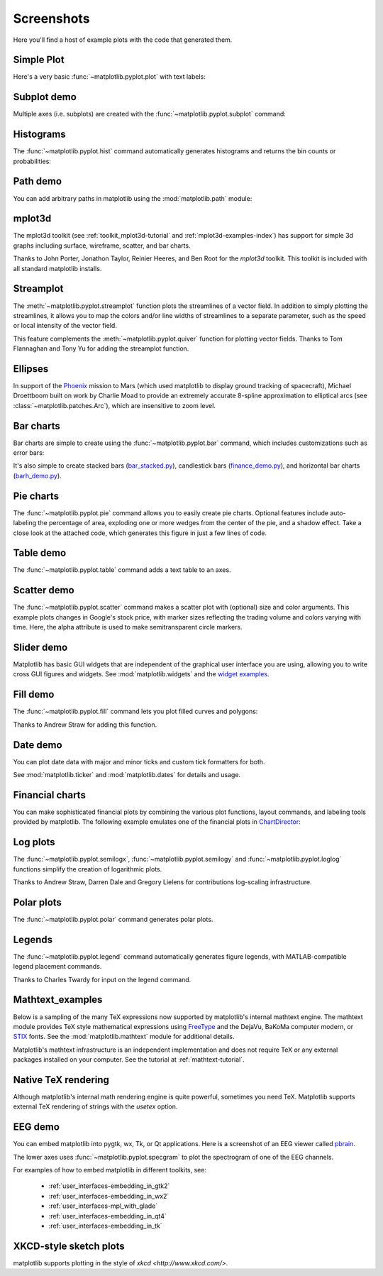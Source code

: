 .. _matplotlibscreenshots:

**********************
Screenshots
**********************

Here you'll find a host of example plots with the code that
generated them.

Simple Plot
===========

Here's a very basic :func:`~matplotlib.pyplot.plot` with text labels:

.. plot:: mpl_examples/pylab_examples/simple_plot.py

.. _screenshots_subplot_demo:

Subplot demo
============

Multiple axes (i.e. subplots) are created with the
:func:`~matplotlib.pyplot.subplot` command:

.. plot:: mpl_examples/subplots_axes_and_figures/subplot_demo.py

.. _screenshots_histogram_demo:

Histograms
==========

The :func:`~matplotlib.pyplot.hist` command automatically generates
histograms and returns the bin counts or probabilities:

.. plot:: mpl_examples/statistics/histogram_demo_features.py


.. _screenshots_path_demo:

Path demo
=========

You can add arbitrary paths in matplotlib using the
:mod:`matplotlib.path` module:

.. plot:: mpl_examples/shapes_and_collections/path_patch_demo.py

.. _screenshots_mplot3d_surface:

mplot3d
=========

The mplot3d toolkit (see :ref:`toolkit_mplot3d-tutorial` and
:ref:`mplot3d-examples-index`) has support for simple 3d graphs
including surface, wireframe, scatter, and bar charts.

.. plot:: mpl_examples/mplot3d/surface3d_demo.py

Thanks to John Porter, Jonathon Taylor, Reinier Heeres, and Ben Root for
the `mplot3d` toolkit. This toolkit is included with all standard matplotlib
installs.

.. _screenshots_ellipse_demo:


Streamplot
==========

The :meth:`~matplotlib.pyplot.streamplot` function plots the streamlines of
a vector field. In addition to simply plotting the streamlines, it allows you
to map the colors and/or line widths of streamlines to a separate parameter,
such as the speed or local intensity of the vector field.

.. plot:: mpl_examples/images_contours_and_fields/streamplot_demo_features.py

This feature complements the :meth:`~matplotlib.pyplot.quiver` function for
plotting vector fields. Thanks to Tom Flannaghan and Tony Yu for adding the
streamplot function.


Ellipses
========

In support of the
`Phoenix <http://www.jpl.nasa.gov/news/phoenix/main.php>`_ mission to
Mars (which used matplotlib to display ground tracking of spacecraft),
Michael Droettboom built on work by Charlie Moad to provide an extremely
accurate  8-spline approximation to elliptical arcs (see
:class:`~matplotlib.patches.Arc`), which are insensitive to zoom level.

.. plot:: mpl_examples/pylab_examples/ellipse_demo.py

.. _screenshots_barchart_demo:

Bar charts
==========

Bar charts are simple to create using the :func:`~matplotlib.pyplot.bar`
command, which includes customizations such as error bars:

.. plot:: mpl_examples/pylab_examples/barchart_demo.py

It's also simple to create stacked bars
(`bar_stacked.py <../examples/pylab_examples/bar_stacked.html>`_),
candlestick bars
(`finance_demo.py <../examples/pylab_examples/finance_demo.html>`_),
and horizontal bar charts
(`barh_demo.py <../examples/lines_bars_and_markers/barh_demo.html>`_).

.. _screenshots_pie_demo:


Pie charts
==========

The :func:`~matplotlib.pyplot.pie` command allows you to easily create pie
charts.  Optional features include auto-labeling the percentage of area,
exploding one or more wedges from the center of the pie, and a shadow effect.
Take a close look at the attached code, which generates this figure in just
a few lines of code.

.. plot:: mpl_examples/pie_and_polar_charts/pie_demo_features.py

.. _screenshots_table_demo:

Table demo
==========

The :func:`~matplotlib.pyplot.table` command adds a text table
to an axes.

.. plot:: mpl_examples/pylab_examples/table_demo.py


.. _screenshots_scatter_demo:


Scatter demo
============

The :func:`~matplotlib.pyplot.scatter` command makes a scatter plot
with (optional) size and color arguments. This example plots changes
in Google's stock price, with marker sizes reflecting the
trading volume and colors varying with time. Here, the
alpha attribute is used to make semitransparent circle markers.

.. plot:: mpl_examples/pylab_examples/scatter_demo2.py


.. _screenshots_slider_demo:

Slider demo
===========

Matplotlib has basic GUI widgets that are independent of the graphical
user interface you are using, allowing you to write cross GUI figures
and widgets.  See :mod:`matplotlib.widgets` and the
`widget examples <../examples/widgets/index.html>`_.

.. plot:: mpl_examples/widgets/slider_demo.py


.. _screenshots_fill_demo:

Fill demo
=========

The :func:`~matplotlib.pyplot.fill` command lets you
plot filled curves and polygons:

.. plot:: mpl_examples/lines_bars_and_markers/fill_demo.py

Thanks to Andrew Straw for adding this function.

.. _screenshots_date_demo:

Date demo
=========

You can plot date data with major and minor ticks and custom tick formatters
for both.

.. plot:: mpl_examples/api/date_demo.py

See :mod:`matplotlib.ticker` and :mod:`matplotlib.dates` for details and usage.

.. _screenshots_jdh_demo:

Financial charts
================

You can make sophisticated financial plots by combining the various
plot functions, layout commands, and labeling tools provided by matplotlib.
The following example emulates one of the financial plots in
`ChartDirector <http://www.advsofteng.com/gallery_finance.html>`_:


.. plot:: mpl_examples/pylab_examples/finance_work2.py

.. _screenshots_log_demo:

Log plots
=========

The :func:`~matplotlib.pyplot.semilogx`,
:func:`~matplotlib.pyplot.semilogy` and
:func:`~matplotlib.pyplot.loglog` functions simplify the creation of
logarithmic plots.

.. plot:: mpl_examples/pylab_examples/log_demo.py

Thanks to Andrew Straw, Darren Dale and Gregory Lielens for contributions
log-scaling infrastructure.

.. _screenshots_polar_demo:

Polar plots
===========

The :func:`~matplotlib.pyplot.polar` command generates polar plots.

.. plot:: mpl_examples/pylab_examples/polar_demo.py

.. _screenshots_legend_demo:


Legends
=======

The :func:`~matplotlib.pyplot.legend` command automatically
generates figure legends, with MATLAB-compatible legend placement
commands.

.. plot:: mpl_examples/api/legend_demo.py

Thanks to Charles Twardy for input on the legend command.

.. _screenshots_mathtext_examples_demo:

Mathtext_examples
=================

Below is a sampling of the many TeX expressions now supported by matplotlib's
internal mathtext engine.  The mathtext module provides TeX style mathematical
expressions using `FreeType <http://www.freetype.org/>`_
and the DejaVu, BaKoMa computer modern, or `STIX <http://www.stixfonts.org>`_
fonts.  See the :mod:`matplotlib.mathtext` module for additional details.

.. plot:: mpl_examples/pylab_examples/mathtext_examples.py

Matplotlib's mathtext infrastructure is an independent implementation and
does not require TeX or any external packages installed on your computer. See
the tutorial at :ref:`mathtext-tutorial`.


.. _screenshots_tex_demo:

Native TeX rendering
====================

Although matplotlib's internal math rendering engine is quite
powerful, sometimes you need TeX. Matplotlib supports external TeX
rendering of strings with the *usetex* option.

.. plot:: pyplots/tex_demo.py

.. _screenshots_eeg_demo:

EEG demo
=========

You can embed matplotlib into pygtk, wx, Tk, or Qt applications.
Here is a screenshot of an EEG viewer called `pbrain
<http://github.com/nipy/pbrain>`__.

.. image:: ../_static/eeg_small.png

The lower axes uses :func:`~matplotlib.pyplot.specgram`
to plot the spectrogram of one of the EEG channels.

For examples of how to embed matplotlib in different toolkits, see:

   * :ref:`user_interfaces-embedding_in_gtk2`
   * :ref:`user_interfaces-embedding_in_wx2`
   * :ref:`user_interfaces-mpl_with_glade`
   * :ref:`user_interfaces-embedding_in_qt4`
   * :ref:`user_interfaces-embedding_in_tk`

XKCD-style sketch plots
=======================

matplotlib supports plotting in the style of `xkcd
<http://www.xkcd.com/>`.

.. plot:: mpl_examples/showcase/xkcd.py
